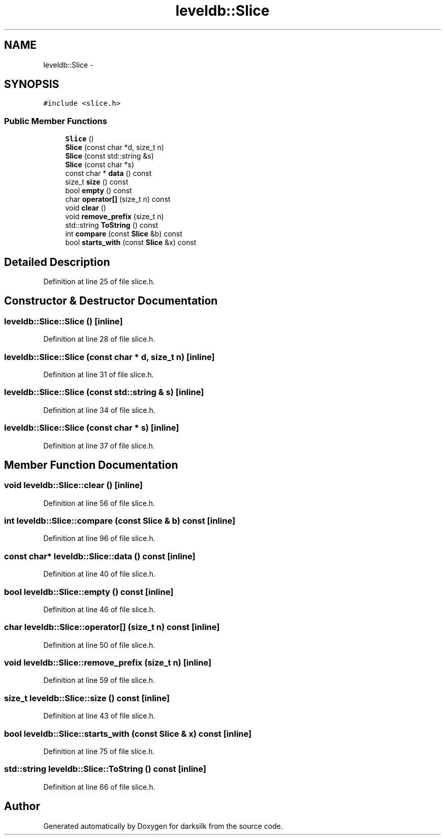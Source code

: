 .TH "leveldb::Slice" 3 "Wed Feb 10 2016" "Version 1.0.0.0" "darksilk" \" -*- nroff -*-
.ad l
.nh
.SH NAME
leveldb::Slice \- 
.SH SYNOPSIS
.br
.PP
.PP
\fC#include <slice\&.h>\fP
.SS "Public Member Functions"

.in +1c
.ti -1c
.RI "\fBSlice\fP ()"
.br
.ti -1c
.RI "\fBSlice\fP (const char *d, size_t n)"
.br
.ti -1c
.RI "\fBSlice\fP (const std::string &s)"
.br
.ti -1c
.RI "\fBSlice\fP (const char *s)"
.br
.ti -1c
.RI "const char * \fBdata\fP () const "
.br
.ti -1c
.RI "size_t \fBsize\fP () const "
.br
.ti -1c
.RI "bool \fBempty\fP () const "
.br
.ti -1c
.RI "char \fBoperator[]\fP (size_t n) const "
.br
.ti -1c
.RI "void \fBclear\fP ()"
.br
.ti -1c
.RI "void \fBremove_prefix\fP (size_t n)"
.br
.ti -1c
.RI "std::string \fBToString\fP () const "
.br
.ti -1c
.RI "int \fBcompare\fP (const \fBSlice\fP &b) const "
.br
.ti -1c
.RI "bool \fBstarts_with\fP (const \fBSlice\fP &x) const "
.br
.in -1c
.SH "Detailed Description"
.PP 
Definition at line 25 of file slice\&.h\&.
.SH "Constructor & Destructor Documentation"
.PP 
.SS "leveldb::Slice::Slice ()\fC [inline]\fP"

.PP
Definition at line 28 of file slice\&.h\&.
.SS "leveldb::Slice::Slice (const char * d, size_t n)\fC [inline]\fP"

.PP
Definition at line 31 of file slice\&.h\&.
.SS "leveldb::Slice::Slice (const std::string & s)\fC [inline]\fP"

.PP
Definition at line 34 of file slice\&.h\&.
.SS "leveldb::Slice::Slice (const char * s)\fC [inline]\fP"

.PP
Definition at line 37 of file slice\&.h\&.
.SH "Member Function Documentation"
.PP 
.SS "void leveldb::Slice::clear ()\fC [inline]\fP"

.PP
Definition at line 56 of file slice\&.h\&.
.SS "int leveldb::Slice::compare (const \fBSlice\fP & b) const\fC [inline]\fP"

.PP
Definition at line 96 of file slice\&.h\&.
.SS "const char* leveldb::Slice::data () const\fC [inline]\fP"

.PP
Definition at line 40 of file slice\&.h\&.
.SS "bool leveldb::Slice::empty () const\fC [inline]\fP"

.PP
Definition at line 46 of file slice\&.h\&.
.SS "char leveldb::Slice::operator[] (size_t n) const\fC [inline]\fP"

.PP
Definition at line 50 of file slice\&.h\&.
.SS "void leveldb::Slice::remove_prefix (size_t n)\fC [inline]\fP"

.PP
Definition at line 59 of file slice\&.h\&.
.SS "size_t leveldb::Slice::size () const\fC [inline]\fP"

.PP
Definition at line 43 of file slice\&.h\&.
.SS "bool leveldb::Slice::starts_with (const \fBSlice\fP & x) const\fC [inline]\fP"

.PP
Definition at line 75 of file slice\&.h\&.
.SS "std::string leveldb::Slice::ToString () const\fC [inline]\fP"

.PP
Definition at line 66 of file slice\&.h\&.

.SH "Author"
.PP 
Generated automatically by Doxygen for darksilk from the source code\&.
